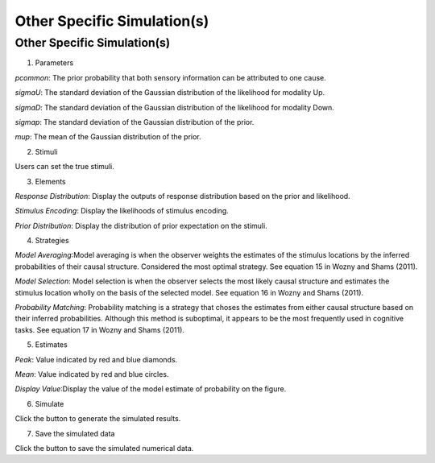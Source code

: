 Other Specific Simulation(s)
~~~~~~~~~~

Other Specific Simulation(s)
-----------------------------------------

.. image:: sensory_simu.tif

1. Parameters

*pcommon*: The prior probability that both sensory information can be attributed to one cause.

*sigmaU*: The standard deviation of the Gaussian distribution of the likelihood for modality Up.

*sigmaD*: The standard deviation of the Gaussian distribution of the likelihood for modality Down.

*sigmap*: The standard deviation of the Gaussian distribution of the prior.

*mup*: The mean of the Gaussian distribution of the prior.

2. Stimuli

Users can set the true stimuli.


3. Elements

*Response Distribution*: Display the outputs of response distribution based on the prior and likelihood.

*Stimulus Encoding*: Display the likelihoods of stimulus encoding.

*Prior Distribution*: Display the distribution of prior expectation on the stimuli.

4. Strategies

*Model Averaging*:Model averaging is when the observer weights the estimates of the stimulus locations by the inferred probabilities of their causal structure. Considered the most optimal strategy. See equation 15 in Wozny and Shams (2011).

*Model Selection*: Model selection is when the observer selects the most likely causal structure and estimates the stimulus location wholly on the basis of the selected model. See equation 16 in Wozny and Shams (2011).

*Probability Matching*: Probability matching is a strategy that choses the estimates from either causal structure based on their inferred probabilities. Although this method is suboptimal, it appears to be the most frequently used in cognitive tasks. See equation 17 in Wozny and Shams (2011).

5. Estimates

*Peak*: Value indicated by red and blue diamonds.

*Mean*: Value indicated by red and blue circles.

*Display Value*:Display the value of the model estimate of probability on the figure.

6. Simulate

Click the button to generate the simulated results.

7. Save the simulated data

Click the button to save the simulated numerical data.
